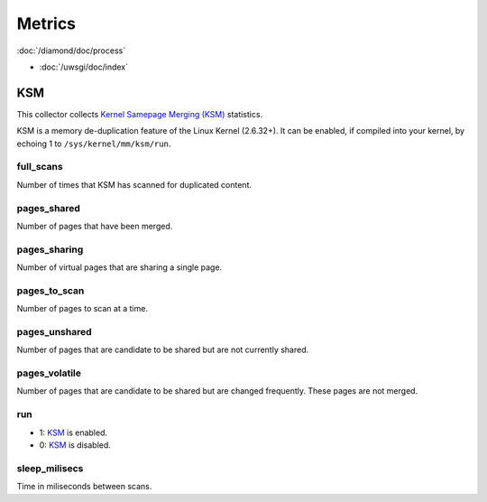 Metrics
=======
                          
:doc:`/diamond/doc/process`

* :doc:`/uwsgi/doc/index`

KSM
---

This collector collects `Kernel Samepage Merging (KSM)
<http://www.linux-kvm.org/page/KSM>`_ statistics.

KSM is a memory de-duplication feature of the Linux Kernel (2.6.32+).
It can be enabled, if compiled into your kernel, by echoing 1 to
``/sys/kernel/mm/ksm/run``.

full_scans
~~~~~~~~~~

Number of times that KSM has scanned for duplicated content.

pages_shared
~~~~~~~~~~~~

Number of pages that have been merged.

pages_sharing
~~~~~~~~~~~~~

Number of virtual pages that are sharing a single page.

pages_to_scan
~~~~~~~~~~~~~

Number of pages to scan at a time.

pages_unshared
~~~~~~~~~~~~~~

Number of pages that are candidate to be shared but are not currently
shared.

pages_volatile
~~~~~~~~~~~~~~

Number of pages that are candidate to be shared but are changed
frequently. These pages are not merged.

run
~~~

* 1: `KSM <http://www.linux-kvm.org/page/KSM>`_ is enabled.
* 0: `KSM <http://www.linux-kvm.org/page/KSM>`_ is disabled.

sleep_milisecs
~~~~~~~~~~~~~~

Time in miliseconds between scans.
